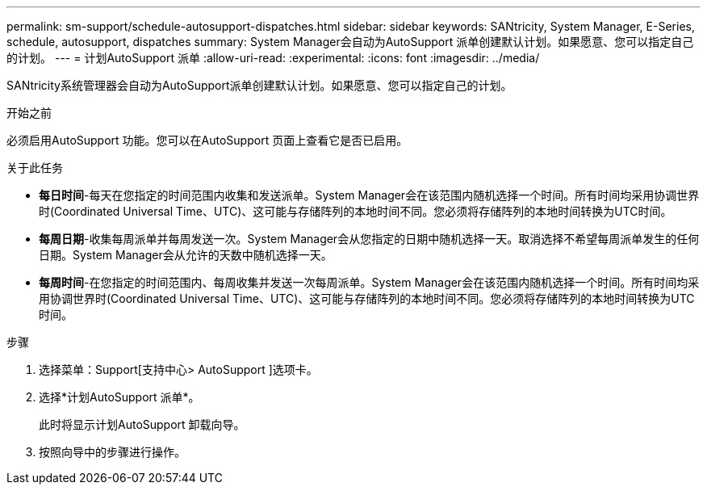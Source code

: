 ---
permalink: sm-support/schedule-autosupport-dispatches.html 
sidebar: sidebar 
keywords: SANtricity, System Manager, E-Series, schedule, autosupport, dispatches 
summary: System Manager会自动为AutoSupport 派单创建默认计划。如果愿意、您可以指定自己的计划。 
---
= 计划AutoSupport 派单
:allow-uri-read: 
:experimental: 
:icons: font
:imagesdir: ../media/


[role="lead"]
SANtricity系统管理器会自动为AutoSupport派单创建默认计划。如果愿意、您可以指定自己的计划。

.开始之前
必须启用AutoSupport 功能。您可以在AutoSupport 页面上查看它是否已启用。

.关于此任务
* *每日时间*-每天在您指定的时间范围内收集和发送派单。System Manager会在该范围内随机选择一个时间。所有时间均采用协调世界时(Coordinated Universal Time、UTC)、这可能与存储阵列的本地时间不同。您必须将存储阵列的本地时间转换为UTC时间。
* *每周日期*-收集每周派单并每周发送一次。System Manager会从您指定的日期中随机选择一天。取消选择不希望每周派单发生的任何日期。System Manager会从允许的天数中随机选择一天。
* *每周时间*-在您指定的时间范围内、每周收集并发送一次每周派单。System Manager会在该范围内随机选择一个时间。所有时间均采用协调世界时(Coordinated Universal Time、UTC)、这可能与存储阵列的本地时间不同。您必须将存储阵列的本地时间转换为UTC时间。


.步骤
. 选择菜单：Support[支持中心> AutoSupport ]选项卡。
. 选择*计划AutoSupport 派单*。
+
此时将显示计划AutoSupport 卸载向导。

. 按照向导中的步骤进行操作。

